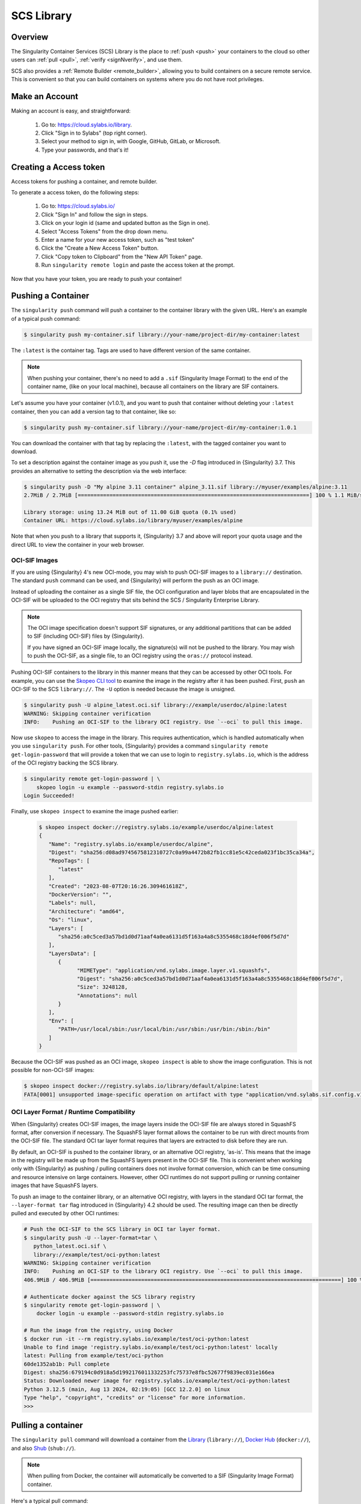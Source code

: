 .. _cloud_library:

###########
SCS Library
###########

********
Overview
********

The Singularity Container Services (SCS) Library is the place to :ref:`push
<push>` your containers to the cloud so other users can :ref:`pull <pull>`,
:ref:`verify <signNverify>`, and use them.

SCS also provides a :ref:`Remote Builder <remote_builder>`, allowing you to
build containers on a secure remote service. This is convenient so that you can
build containers on systems where you do not have root privileges.

.. _make_a_account:

***************
Make an Account
***************

Making an account is easy, and straightforward:

   #. Go to: https://cloud.sylabs.io/library.
   #. Click "Sign in to Sylabs" (top right corner).
   #. Select your method to sign in, with Google, GitHub, GitLab, or
      Microsoft.
   #. Type your passwords, and that's it!

.. _creating_a_access_token:

***********************
Creating a Access token
***********************

Access tokens for pushing a container, and remote builder.

To generate a access token, do the following steps:

   #. Go to: https://cloud.sylabs.io/
   #. Click "Sign In" and follow the sign in steps.
   #. Click on your login id (same and updated button as the Sign in
      one).
   #. Select "Access Tokens" from the drop down menu.
   #. Enter a name for your new access token, such as "test token"
   #. Click the "Create a New Access Token" button.
   #. Click "Copy token to Clipboard" from the "New API Token" page.
   #. Run ``singularity remote login`` and paste the access token at the
      prompt.

Now that you have your token, you are ready to push your container!

.. _push:

*******************
Pushing a Container
*******************

The ``singularity push`` command will push a container to the container
library with the given URL. Here's an example of a typical push command:

.. code::

   $ singularity push my-container.sif library://your-name/project-dir/my-container:latest

The ``:latest`` is the container tag. Tags are used to have different
version of the same container.

.. note::

   When pushing your container, there's no need to add a ``.sif``
   (Singularity Image Format) to the end of the container name, (like on
   your local machine), because all containers on the library are SIF
   containers.

Let's assume you have your container (v1.0.1), and you want to push that
container without deleting your ``:latest`` container, then you can add
a version tag to that container, like so:

.. code::

   $ singularity push my-container.sif library://your-name/project-dir/my-container:1.0.1

You can download the container with that tag by replacing the
``:latest``, with the tagged container you want to download.

To set a description against the container image as you push it, use the
`-D` flag introduced in {Singularity} 3.7. This provides an alternative
to setting the description via the web interface:

.. code:: console

   $ singularity push -D "My alpine 3.11 container" alpine_3.11.sif library://myuser/examples/alpine:3.11
   2.7MiB / 2.7MiB [=========================================================================] 100 % 1.1 MiB/s 0s

   Library storage: using 13.24 MiB out of 11.00 GiB quota (0.1% used)
   Container URL: https://cloud.sylabs.io/library/myuser/examples/alpine

Note that when you push to a library that supports it, {Singularity} 3.7
and above will report your quota usage and the direct URL to view the
container in your web browser.

OCI-SIF Images
==============

If you are using {Singularity} 4's new OCI-mode, you may wish to push OCI-SIF
images to a ``library://`` destination. The standard ``push`` command can be
used, and {Singularity} will perform the push as an OCI image.

Instead of uploading the container as a single SIF file, the OCI configuration
and layer blobs that are encapsulated in the OCI-SIF will be uploaded to the OCI
registry that sits behind the SCS / Singularity Enterprise Library. 

.. note::

   The OCI image specification doesn't support SIF signatures, or any additional
   partitions that can be added to SIF (including OCI-SIF) files by
   {Singularity}.

   If you have signed an OCI-SIF image locally, the signature(s) will not be
   pushed to the library. You may wish to push the OCI-SIF, as a single file, to
   an OCI registry using the ``oras://`` protocol instead.

Pushing OCI-SIF containers to the library in this manner means that they can be
accessed by other OCI tools. For example, you can use the `Skopeo CLI tool
<https://github.com/containers/skopeo>`__ to examine the image in the registry
after it has been pushed. First, ``push`` an OCI-SIF to the SCS ``library://``.
The ``-U`` option is needed because the image is unsigned.

.. code::

   $ singularity push -U alpine_latest.oci.sif library://example/userdoc/alpine:latest
   WARNING: Skipping container verification
   INFO:    Pushing an OCI-SIF to the library OCI registry. Use `--oci` to pull this image.

Now use ``skopeo`` to access the image in the library. This requires
authentication, which is handled automatically when you use ``singularity
push``. For other tools, {Singularity} provides a command ``singularity remote
get-login-password`` that will provide a token that we can use to login to
``registry.sylabs.io``, which is the address of the OCI registry backing the SCS
library.

.. code::

   $ singularity remote get-login-password | \
       skopeo login -u example --password-stdin registry.sylabs.io
   Login Succeeded!

Finally, use ``skopeo inspect`` to examine the image pushed earlier:

 .. code::

   $ skopeo inspect docker://registry.sylabs.io/example/userdoc/alpine:latest
   {
      "Name": "registry.sylabs.io/example/userdoc/alpine",
      "Digest": "sha256:d08ad9745675812310727c0a99a4472b82fb1cc81e5c42ceda023f1bc35ca34a",
      "RepoTags": [
         "latest"
      ],
      "Created": "2023-08-07T20:16:26.309461618Z",
      "DockerVersion": "",
      "Labels": null,
      "Architecture": "amd64",
      "Os": "linux",
      "Layers": [
         "sha256:a0c5ced3a57bd1d0d71aaf4a0ea6131d5f163a4a8c5355468c18d4ef006f5d7d"
      ],
      "LayersData": [
         {
               "MIMEType": "application/vnd.sylabs.image.layer.v1.squashfs",
               "Digest": "sha256:a0c5ced3a57bd1d0d71aaf4a0ea6131d5f163a4a8c5355468c18d4ef006f5d7d",
               "Size": 3248128,
               "Annotations": null
         }
      ],
      "Env": [
         "PATH=/usr/local/sbin:/usr/local/bin:/usr/sbin:/usr/bin:/sbin:/bin"
      ]
   }

Because the OCI-SIF was pushed as an OCI image, ``skopeo inspect`` is able to
show the image configuration. This is not possible for non-OCI-SIF images:

.. code::

   $ skopeo inspect docker://registry.sylabs.io/library/default/alpine:latest
   FATA[0001] unsupported image-specific operation on artifact with type "application/vnd.sylabs.sif.config.v1+json"

.. _sec:layer-format:

OCI Layer Format / Runtime Compatibility
========================================

When {Singularity} creates OCI-SIF images, the image layers inside the OCI-SIF
file are always stored in SquashFS format, after conversion if necessary. The
SquashFS layer format allows the container to be run with direct mounts from the
OCI-SIF file. The standard OCI tar layer format requires that layers are
extracted to disk before they are run.

By default, an OCI-SIF is pushed to the container library, or an alternative OCI
registry, 'as-is'. This means that the image in the registry will be made up
from the SquashFS layers present in the OCI-SIF file. This is convenient when
working only with {Singularity} as pushing / pulling containers does not involve
format conversion, which can be time consuming and resource intensive on large
containers. However, other OCI runtimes do not support pulling or running
container images that have SquashFS layers.

To push an image to the container library, or an alternative OCI registry, with
layers in the standard OCI tar format, the ``--layer-format tar`` flag introduced
in {Singularity} 4.2 should be used. The resulting image can then be directly
pulled and executed by other OCI runtimes:

.. code::

   # Push the OCI-SIF to the SCS library in OCI tar layer format.
   $ singularity push -U --layer-format=tar \
      python_latest.oci.sif \
      library://example/test/oci-python:latest
   WARNING: Skipping container verification
   INFO:    Pushing an OCI-SIF to the library OCI registry. Use `--oci` to pull this image.
   406.9MiB / 406.9MiB [===============================================================================] 100 % 6.6 MiB/s 0s

   # Authenticate docker against the SCS library registry
   $ singularity remote get-login-password | \
       docker login -u example --password-stdin registry.sylabs.io

   # Run the image from the registry, using Docker
   $ docker run -it --rm registry.sylabs.io/example/test/oci-python:latest
   Unable to find image 'registry.sylabs.io/example/test/oci-python:latest' locally
   latest: Pulling from example/test/oci-python
   60de1352ab1b: Pull complete 
   Digest: sha256:679194c0d918a5d1992176011332253fc75737e8fbc52677f9839ec031e166ea
   Status: Downloaded newer image for registry.sylabs.io/example/test/oci-python:latest
   Python 3.12.5 (main, Aug 13 2024, 02:19:05) [GCC 12.2.0] on linux
   Type "help", "copyright", "credits" or "license" for more information.
   >>> 

.. _pull:

*******************
Pulling a container
*******************

The ``singularity pull`` command will download a container from the
`Library <https://cloud.sylabs.io/library>`_ (``library://``), `Docker
Hub <https://hub.docker.com/>`_ (``docker://``), and also `Shub
<https://singularity-hub.org>`_ (``shub://``).

.. note::

   When pulling from Docker, the container will automatically be
   converted to a SIF (Singularity Image Format) container.

Here's a typical pull command:

.. code::

   $ singularity pull file-out.sif library://alpine:latest

   # or pull from docker:

   $ singularity pull file-out.sif docker://alpine:latest

.. note::

   If there's no tag after the container name, {Singularity}
   automatically will pull the container with the ``:latest`` tag.

To pull a container with a specific tag, just add the tag to the library
URL:

.. code::

   $ singularity pull file-out.sif library://alpine:3.8

Of course, you can pull your own containers. Here's what that will look
like:

Pulling your own container
==========================

Pulling your own container is just like pulling from Github, Docker,
etc...

.. code::

   $ singularity pull out-file.sif library://your-name/project-dir/my-container:latest

   # or use a different tag:

   $ singularity pull out-file.sif library://your-name/project-dir/my-container:1.0.1

.. note::

   You *don't* have to specify a output file, one will be created
   automatically, but it's good practice to always specify your output
   file.

OCI-SIF Images
==============

If you are using {Singularity} 4's new OCI-mode and have pushed OCI-SIF
containers to the SCS library, they are stored as OCI images in the OCI registry
that backs the library. You can pull these images with the standard ``pull``
command:

.. code::

   $ singularity pull library://sylabs/test/alpine-oci-sif:latest
   INFO:    sylabs/test/alpine-oci-sif:latest is an OCI image, attempting to fetch as an OCI-SIF
   Getting image source signatures
   Copying blob af32528d4445 done  
   Copying config a5d222bd0d done  
   Writing manifest to image destination
   INFO:    Writing OCI-SIF image
   INFO:    Cleaning up.
   WARNING: integrity: signature not found for object group 1
   WARNING: Skipping container verification

Note that {Singularity} detects the image is an OCI image, and automatically
retrieves it to an OCI-SIF file.

If the image was a non-OCI-SIF, built for {Singularity}'s default native mode,
then it would be retrieved as-is. To ensure that an image retrieved from a
``library://`` URI is an OCI-SIF, use the ``--oci`` flag. This will produce an
error if a non-OCI-SIF is pulled:

.. code::

   $ singularity pull --oci library://sylabs/examples/ruby
   Getting image source signatures
   Copying blob a21814eefb7f done  
   Copying config 5211e7986c done  
   Writing manifest to image destination
   INFO:    Cleaning up.
   FATAL:   While pulling library image: error fetching image: while creating OCI-SIF: while checking OCI image: json: cannot unmarshal string into Go struct field ConfigFile.rootfs of type v1.RootFS

.. _library_platform_arch:

Specifying a platform / architecture
====================================

By default, ``singularity pull`` from a ``library://`` URI will attempt to fetch
a container that matches the architecture of your host system. If you need to
retrieve a container that does not have the same architecture as your host (e.g.
an ``arm64`` container on an ``amd64`` host), you can use the ``--platform`` or
``--arch`` options.

The ``--arch`` option accepts a CPU architecture only. For example, to pull an
Ubuntu image for a 64-bit ARM system:

.. code::

   $ singularity pull --arch arm64 library://ubuntu

The ``--platform`` option accepts an OCI platform string. This has two or three
parts, separated by forward slashes (``/``):

- An OS value. Only ``linux`` is supported by {Singularity}.
- A CPU architecture value, e.g. ``arm64``.
- An optional CPU variant, e.g. ``v8``.

Note that the library does not support CPU variants. Any CPU variant provided
will be ignored.

To pull an Ubuntu image for a 64-bit ARM system from the library, using the
``--platform`` option:

.. code::

   $ singularity pull --platform linux/arm64 library://ubuntu

**************************
Verify/Sign your Container
**************************

Verify containers that you pull from the library, ensuring they are
bit-for-bit reproductions of the original image.

Check out :ref:`this page <signNverify>` on how to: :ref:`verify a
container <verify_container_from_library>`, :ref:`making PGP key, and
sign your own containers <sign_your_own_containers>`.

.. _search_the_library:

************************************
Searching the Library for Containers
************************************

To find interesting or useful containers in the library, you can open
https://cloud.sylabs.io/library in your browser and search from there
through the web GUI.

Alternatively, from the CLI you can use ``singularity search <query>``.
This will search the library for container images matching ``<query>``.

Using the CLI Search
====================

Here is an example of searching the library for ``centos``:

.. code:: console

   singularity search centos
   Found 72 container images for amd64 matching "centos":

       library://dcsouthwick/iotools/centos7:latest

       library://dcsouthwick/iotools/centos7:sha256.48e81523aaad3d74e7af8b154ac5e75f2726cc6cab37f718237d8f89d905ff89
               Minimal centos7 image from yum bootstrap

       library://dtrudg/linux/centos:7,centos7,latest

       library://dtrudg/linux/centos:centos6,6

       library://emmeff/centos/centos:8

       library://essen1999/default/centos-tree:latest

       library://gallig/default/centos_benchmark-signed:7.7.1908
               Signed by: 6B44B0BC9CD273CC6A71DA8CED6FA43EF8771A02

       library://gmk/default/centos7-devel:latest
               Signed by: 7853F08767A4596B3C1AD95E48E1080AB16ED1BC

Containers can have multiple tags, and these are shown separated by
commas after the ``:`` in the URL. E.g.
``library://dtrudg/linux/centos:7,centos7,latest`` is a single container
image with 3 tags, ``7``, ``centos7``, and ``latest``. You can
``singularity pull`` the container image using any one of these tags.

Note that the results show ``amd64`` containers only. By default
``search`` returns only containers with an architecture matching your
current system. To e.g. search for ``arm64`` containers from an
``amd64`` machine you can use the ``--arch`` flag:

.. code:: console

   singularity search --arch arm64 alpine
   Found 5 container images for arm64 matching "alpine":

       library://dtrudg-sylabs-2/multiarch/alpine:latest

       library://geoffroy.vallee/alpine/alpine:latest
               Signed by: 9D56FA7CAFB4A37729751B8A21749D0D6447B268

       library://library/default/alpine:3.11.5,latest,3,3.11

       library://library/default/alpine:3.9,3.9.2

       library://sylabs/tests/passphrase_encrypted_alpine:3.11.5

You can also limit results to only signed containers with the
``--signed`` flag:

.. code:: console

   singularity search --signed alpine
   Found 45 container images for amd64 matching "alpine":

       library://deep/default/alpine:latest,1.0.1
               Signed by: 8883491F4268F173C6E5DC49EDECE4F3F38D871E

       library://godloved/secure/alpine:20200514.0.0
               Signed base image built directly from mirrors suitable for secure building. Make sure to check that the fingerprint is B7761495F83E6BF7686CA5F0C1A7D02200787921
               Signed by: B7761495F83E6BF7686CA5F0C1A7D02200787921

       library://godlovedc/blah/alpine:sha256.63259fd0a2acb88bb652702c08c1460b071df51149ff85dc88db5034532a14a0
               Signed by: 8883491F4268F173C6E5DC49EDECE4F3F38D871E

       library://heffaywrit/base/alpine:latest
               Signed by: D4038BDDE21017435DFE5ADA9F2D10A25D64C1EF

       library://hellseva/class/alpine:latest
               Signed by: 6D60F95E86A593603897164F8E09E44D12A7111C

       library://hpc110/default/alpine-miniconda:cupy
               Signed by: 9FF48D6202271D3C842C53BD0D237BE8BB5B5C76
       ...

.. _remote_builder:

**************
Remote Builder
**************

The remote builder service can build your container in the cloud
removing the requirement for root access.

Here's a typical remote build command:

.. code::

   $ singularity build --remote file-out.sif docker://ubuntu:22.04

Building from a definition file:
================================

This is our definition file. Let's call it ``ubuntu.def``:

.. code:: singularity

   bootstrap: library
   from: ubuntu:22.04

   %runscript
       echo "hello world from ubuntu container!"

Now, to build the container, use the ``--remote`` flag, and without
``sudo``:

.. code::

   $ singularity build --remote ubuntu.sif ubuntu.def

.. note::

   Make sure you have a :ref:`access token <creating_a_access_token>`,
   otherwise the build will fail.

After building, you can test your container like so:

.. code::

   $ ./ubuntu.sif
   hello world from ubuntu container!

You can also use the web GUI to build containers remotely. First, go to
https://cloud.sylabs.io/builder (make sure you are signed in). Then you
can copy and paste, upload, or type your definition file. When you are
finished, click build. Then you can download the container with the URL.
